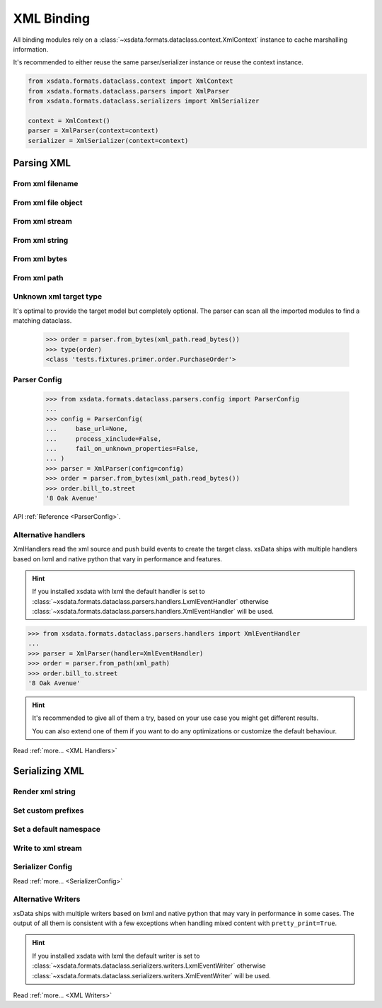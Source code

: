===========
XML Binding
===========

All binding modules rely on a :class:`~xsdata.formats.dataclass.context.XmlContext`
instance to cache marshalling information.

It's recommended to either reuse the same parser/serializer instance or reuse the
context instance.

.. code-block::

    from xsdata.formats.dataclass.context import XmlContext
    from xsdata.formats.dataclass.parsers import XmlParser
    from xsdata.formats.dataclass.serializers import XmlSerializer

    context = XmlContext()
    parser = XmlParser(context=context)
    serializer = XmlSerializer(context=context)

.. testsetup:: *

    import io
    from xsdata.formats.dataclass.context import XmlContext
    from xsdata.formats.dataclass.parsers import XmlParser
    from xsdata.formats.dataclass.serializers import XmlSerializer
    from xsdata.formats.dataclass.serializers.config import SerializerConfig
    from tests import fixtures_dir
    from tests.fixtures.books import Books, BookForm
    from tests.fixtures.primer import PurchaseOrder, Usaddress


Parsing XML
===========

From xml filename
------------------

.. doctest::

    >>> from xsdata.formats.dataclass.context import XmlContext
    >>> from xsdata.formats.dataclass.parsers import XmlParser
    >>> from tests import fixtures_dir # pathlib.Path
    >>> from tests.fixtures.primer import PurchaseOrder, Usaddress
    ...
    >>> filename = str(fixtures_dir.joinpath("primer/order.xml"))
    >>> parser = XmlParser(context=XmlContext())
    >>> order = parser.parse(filename, PurchaseOrder)
    >>> order.bill_to
    Usaddress(name='Robert Smith', street='8 Oak Avenue', city='Old Town', state='PA', zip=Decimal('95819'), country='US')


From xml file object
--------------------

.. doctest::

    >>> xml_path = fixtures_dir.joinpath("primer/order.xml")
    >>> with xml_path.open("rb") as fp:
    ...     order = parser.parse(fp, PurchaseOrder)
    >>> order.bill_to.street
    '8 Oak Avenue'


From xml stream
---------------

.. doctest::

    >>> import io
    >>> order = parser.parse(io.BytesIO(xml_path.read_bytes()), PurchaseOrder)
    >>> order.bill_to.street
    '8 Oak Avenue'


From xml string
---------------

.. doctest::

    >>> order = parser.from_string(xml_path.read_text(), PurchaseOrder)
    >>> order.bill_to.street
    '8 Oak Avenue'


From xml bytes
--------------

.. doctest::

    >>> order = parser.from_bytes(xml_path.read_bytes(), PurchaseOrder)
    >>> order.bill_to.street
    '8 Oak Avenue'


From xml path
-------------

.. doctest::

    >>> order = parser.from_path(xml_path, PurchaseOrder)
    >>> order.bill_to.street
    '8 Oak Avenue'


Unknown xml target type
-----------------------

It's optimal to provide the target model but completely optional. The parser can scan
all the imported modules to find a matching dataclass.

    >>> order = parser.from_bytes(xml_path.read_bytes())
    >>> type(order)
    <class 'tests.fixtures.primer.order.PurchaseOrder'>


Parser Config
-------------

    >>> from xsdata.formats.dataclass.parsers.config import ParserConfig
    ...
    >>> config = ParserConfig(
    ...     base_url=None,
    ...     process_xinclude=False,
    ...     fail_on_unknown_properties=False,
    ... )
    >>> parser = XmlParser(config=config)
    >>> order = parser.from_bytes(xml_path.read_bytes())
    >>> order.bill_to.street
    '8 Oak Avenue'

API :ref:`Reference <ParserConfig>`.


Alternative handlers
--------------------

XmlHandlers read the xml source and push build events to create the target class.
xsData ships with multiple handlers based on lxml and native python that vary in
performance and features.

.. hint::

    If you installed xsdata with lxml the default handler is set to
    :class:`~xsdata.formats.dataclass.parsers.handlers.LxmlEventHandler` otherwise
    :class:`~xsdata.formats.dataclass.parsers.handlers.XmlEventHandler` will be used.

>>> from xsdata.formats.dataclass.parsers.handlers import XmlEventHandler
...
>>> parser = XmlParser(handler=XmlEventHandler)
>>> order = parser.from_path(xml_path)
>>> order.bill_to.street
'8 Oak Avenue'

.. hint::

    It's recommended to give all of them a try, based on your use case you
    might get different results.

    You can also extend one of them if you want to do any optimizations or
    customize the default behaviour.

Read :ref:`more... <XML Handlers>`


Serializing XML
===============


Render xml string
-----------------

.. doctest::

    >>> from tests.fixtures.books import Books, BookForm
    >>> from xsdata.formats.dataclass.serializers import XmlSerializer
    >>> from xsdata.formats.dataclass.serializers.config import SerializerConfig
    ...
    >>> books = Books(
    ...     book=[
    ...         BookForm(
    ...             id="bk001",
    ...             author="Hightower, Kim",
    ...             title="The First Book",
    ...             genre="Fiction",
    ...             price=44.95,
    ...             pub_date="2000-10-01",
    ...             review="An amazing story of nothing.",
    ...         )
    ...     ]
    ... )
    ...
    >>> config = SerializerConfig(pretty_print=True)
    >>> serializer = XmlSerializer(config=config)
    >>> print(serializer.render(books))
    <?xml version="1.0" encoding="UTF-8"?>
    <ns0:books xmlns:ns0="urn:books">
      <book id="bk001" lang="en">
        <author>Hightower, Kim</author>
        <title>The First Book</title>
        <genre>Fiction</genre>
        <price>44.95</price>
        <pub_date>2000-10-01</pub_date>
        <review>An amazing story of nothing.</review>
      </book>
    </ns0:books>
    <BLANKLINE>


Set custom prefixes
--------------------

.. doctest::

    >>> print(serializer.render(books, ns_map={"bk": "urn:books"}))
    <?xml version="1.0" encoding="UTF-8"?>
    <bk:books xmlns:bk="urn:books">
      <book id="bk001" lang="en">
        <author>Hightower, Kim</author>
        <title>The First Book</title>
        <genre>Fiction</genre>
        <price>44.95</price>
        <pub_date>2000-10-01</pub_date>
        <review>An amazing story of nothing.</review>
      </book>
    </bk:books>
    <BLANKLINE>


Set a default namespace
-----------------------

.. doctest::

    >>> print(serializer.render(books, ns_map={None: "urn:books"}))
    <?xml version="1.0" encoding="UTF-8"?>
    <books xmlns="urn:books">
      <book xmlns="" id="bk001" lang="en">
        <author>Hightower, Kim</author>
        <title>The First Book</title>
        <genre>Fiction</genre>
        <price>44.95</price>
        <pub_date>2000-10-01</pub_date>
        <review>An amazing story of nothing.</review>
      </book>
    </books>
    <BLANKLINE>


Write to xml stream
-------------------

.. doctest::

    >>> from pathlib import Path
    ...
    >>> path = Path("output.xml")
    >>> with path.open("w") as fp:
    ...     serializer.write(fp, books)
    ...
    >>> print(path.read_text())
    <?xml version="1.0" encoding="UTF-8"?>
    <ns0:books xmlns:ns0="urn:books">
      <book id="bk001" lang="en">
        <author>Hightower, Kim</author>
        <title>The First Book</title>
        <genre>Fiction</genre>
        <price>44.95</price>
        <pub_date>2000-10-01</pub_date>
        <review>An amazing story of nothing.</review>
      </book>
    </ns0:books>
    <BLANKLINE>
    >>> path.unlink()


Serializer Config
-----------------

.. doctest::

    >>> from xsdata.formats.dataclass.serializers.config import SerializerConfig
    ...
    >>> serializer = XmlSerializer(config=SerializerConfig(
    ...     pretty_print=True,
    ...     encoding="UTF-8",
    ...     xml_version="1.1",
    ...     xml_declaration=False,
    ...     schema_location="urn books.xsd",
    ...     no_namespace_schema_location=None,
    ... ))
    >>> print(serializer.render(books))
    <ns0:books xmlns:ns0="urn:books" xmlns:xsi="http://www.w3.org/2001/XMLSchema-instance" xsi:schemaLocation="urn books.xsd">
      <book id="bk001" lang="en">
        <author>Hightower, Kim</author>
        <title>The First Book</title>
        <genre>Fiction</genre>
        <price>44.95</price>
        <pub_date>2000-10-01</pub_date>
        <review>An amazing story of nothing.</review>
      </book>
    </ns0:books>
    <BLANKLINE>


Read :ref:`more... <SerializerConfig>`


Alternative Writers
-------------------

xsData ships with multiple writers based on lxml and native python that may vary
in performance in some cases. The output of all them is consistent with a few
exceptions when handling mixed content with ``pretty_print=True``.

.. hint::

    If you installed xsdata with lxml the default writer is set to
    :class:`~xsdata.formats.dataclass.serializers.writers.LxmlEventWriter` otherwise
    :class:`~xsdata.formats.dataclass.serializers.writers.XmlEventWriter` will be used.

.. doctest::

    >>> from xsdata.formats.dataclass.serializers.writers import XmlEventWriter
    ...
    >>> serializer = XmlSerializer(config=config, writer=XmlEventWriter)
    >>> print(serializer.render(books))
    <?xml version="1.0" encoding="UTF-8"?>
    <ns0:books xmlns:ns0="urn:books">
      <book id="bk001" lang="en">
        <author>Hightower, Kim</author>
        <title>The First Book</title>
        <genre>Fiction</genre>
        <price>44.95</price>
        <pub_date>2000-10-01</pub_date>
        <review>An amazing story of nothing.</review>
      </book>
    </ns0:books>
    <BLANKLINE>

Read :ref:`more... <XML Writers>`
